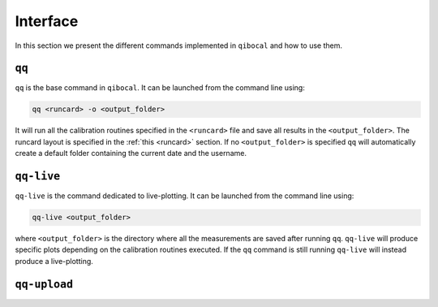 Interface
=========

In this section we present the different commands implemented in ``qibocal`` and how to use them.

``qq``
^^^^^^
``qq`` is the base command in ``qibocal``. It can be launched from the command line using:

.. code-block::

    qq <runcard> -o <output_folder>

It will run all the calibration routines specified in the ``<runcard>`` file and save all results
in the ``<output_folder>``. The runcard layout is specified in the :ref:`this <runcard>` section.
If no ``<output_folder>`` is specified ``qq`` will automatically create a default folder containing
the current date and the username.


``qq-live``
^^^^^^^^^^^

``qq-live`` is the command dedicated to live-plotting. It can be launched from the command line using:

.. code-block::

    qq-live <output_folder>

where ``<output_folder>``  is the directory where all the measurements are saved after running ``qq``.
``qq-live`` will produce specific plots depending on the calibration routines executed. If the ``qq`` command
is still running ``qq-live`` will instead produce a live-plotting.

``qq-upload``
^^^^^^^^^^^^^

